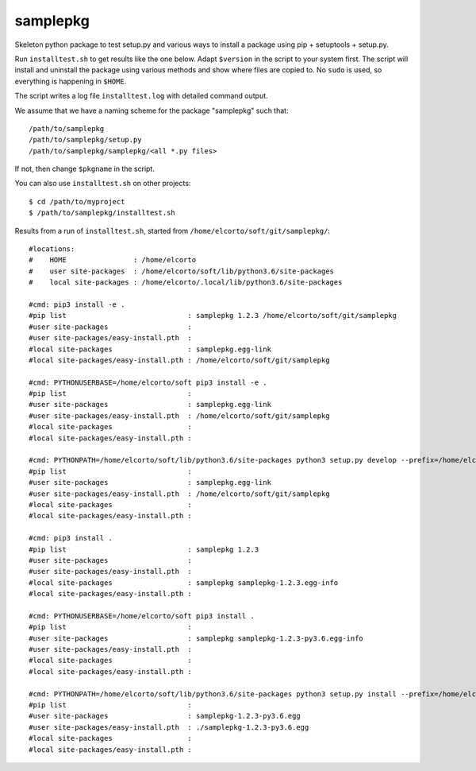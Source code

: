 samplepkg
=========

Skeleton python package to test setup.py and various ways to install a package
using pip + setuptools + setup.py.

Run ``installtest.sh`` to get results like the one below. Adapt ``$version`` in
the script to your system first. The script will install and uninstall the
package using various methods and show where files are copied to. No ``sudo``
is used, so everything is happening in ``$HOME``.

The script writes a log file ``installtest.log`` with detailed command output.

We assume that we have a naming scheme for the package "samplepkg" such that::

    /path/to/samplepkg
    /path/to/samplepkg/setup.py
    /path/to/samplepkg/samplepkg/<all *.py files>

If not, then change ``$pkgname`` in the script.

You can also use ``installtest.sh`` on other projects::

    $ cd /path/to/myproject
    $ /path/to/samplepkg/installtest.sh

Results from a run of ``installtest.sh``, started from
``/home/elcorto/soft/git/samplepkg/``::

    #locations:
    #    HOME                : /home/elcorto
    #    user site-packages  : /home/elcorto/soft/lib/python3.6/site-packages
    #    local site-packages : /home/elcorto/.local/lib/python3.6/site-packages

    #cmd: pip3 install -e .
    #pip list                             : samplepkg 1.2.3 /home/elcorto/soft/git/samplepkg
    #user site-packages                   :
    #user site-packages/easy-install.pth  :
    #local site-packages                  : samplepkg.egg-link
    #local site-packages/easy-install.pth : /home/elcorto/soft/git/samplepkg

    #cmd: PYTHONUSERBASE=/home/elcorto/soft pip3 install -e .
    #pip list                             :
    #user site-packages                   : samplepkg.egg-link
    #user site-packages/easy-install.pth  : /home/elcorto/soft/git/samplepkg
    #local site-packages                  :
    #local site-packages/easy-install.pth :

    #cmd: PYTHONPATH=/home/elcorto/soft/lib/python3.6/site-packages python3 setup.py develop --prefix=/home/elcorto/soft
    #pip list                             :
    #user site-packages                   : samplepkg.egg-link
    #user site-packages/easy-install.pth  : /home/elcorto/soft/git/samplepkg
    #local site-packages                  :
    #local site-packages/easy-install.pth :

    #cmd: pip3 install .
    #pip list                             : samplepkg 1.2.3
    #user site-packages                   :
    #user site-packages/easy-install.pth  :
    #local site-packages                  : samplepkg samplepkg-1.2.3.egg-info
    #local site-packages/easy-install.pth :

    #cmd: PYTHONUSERBASE=/home/elcorto/soft pip3 install .
    #pip list                             :
    #user site-packages                   : samplepkg samplepkg-1.2.3-py3.6.egg-info
    #user site-packages/easy-install.pth  :
    #local site-packages                  :
    #local site-packages/easy-install.pth :

    #cmd: PYTHONPATH=/home/elcorto/soft/lib/python3.6/site-packages python3 setup.py install --prefix=/home/elcorto/soft
    #pip list                             :
    #user site-packages                   : samplepkg-1.2.3-py3.6.egg
    #user site-packages/easy-install.pth  : ./samplepkg-1.2.3-py3.6.egg
    #local site-packages                  :
    #local site-packages/easy-install.pth :
